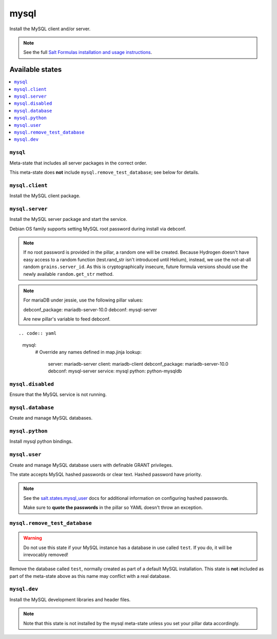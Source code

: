 =====
mysql
=====

Install the MySQL client and/or server.

.. note::

   See the full `Salt Formulas installation and usage instructions
   <http://docs.saltstack.com/en/latest/topics/development/conventions/formulas.html>`_.

Available states
================

.. contents::
    :local:

``mysql``
---------

Meta-state that includes all server packages in the correct order.

This meta-state does **not** include ``mysql.remove_test_database``; see
below for details.

``mysql.client``
----------------

Install the MySQL client package.

``mysql.server``
----------------

Install the MySQL server package and start the service.

Debian OS family supports setting MySQL root password during install via
debconf.

.. note::

    If no root password is provided in the pillar, a random one will
    be created. Because Hydrogen doesn't have easy access to a random
    function (test.rand_str isn't introduced until Helium), instead,
    we use the not-at-all random ``grains.server_id``. As this is
    cryptographically insecure, future formula versions should use the
    newly available ``random.get_str`` method.

.. note::
    For mariaDB under jessie, use the following pillar values:

    debconf_package: mariadb-server-10.0
    debconf: mysql-server

    Are new pillar's variable to feed debconf.

::

.. code:: yaml
    mysql:
      # Override any names defined in map.jinja
      lookup:
        server: mariadb-server
        client: mariadb-client
        debconf_package: mariadb-server-10.0
        debconf: mysql-server
        service: mysql
        python: python-mysqldb


``mysql.disabled``
------------------

Ensure that the MySQL service is not running.

``mysql.database``
------------------

Create and manage MySQL databases.

``mysql.python``
----------------

Install mysql python bindings.

``mysql.user``
--------------

Create and manage MySQL database users with definable GRANT privileges.

The state accepts MySQL hashed passwords or clear text. Hashed password have
priority.

.. note::
    See the `salt.states.mysql_user
    <http://docs.saltstack.com/en/latest/ref/states/all/salt.states.mysql_user.html#module-salt.states.mysql_user>`_
    docs for additional information on configuring hashed passwords.

    Make sure to **quote the passwords** in the pillar so YAML doesn't throw an exception.

``mysql.remove_test_database``
------------------------------

.. warning::

   Do not use this state if your MySQL instance has a database in use called ``test``.
   If you do, it will be irrevocably removed!

Remove the database called ``test``, normally created as part of a default
MySQL installation.  This state is **not** included as part of the meta-state
above as this name may conflict with a real database.

``mysql.dev``
-------------

Install the MySQL development libraries and header files.

.. note::
    Note that this state is not installed by the mysql meta-state unless you set
    your pillar data accordingly.

